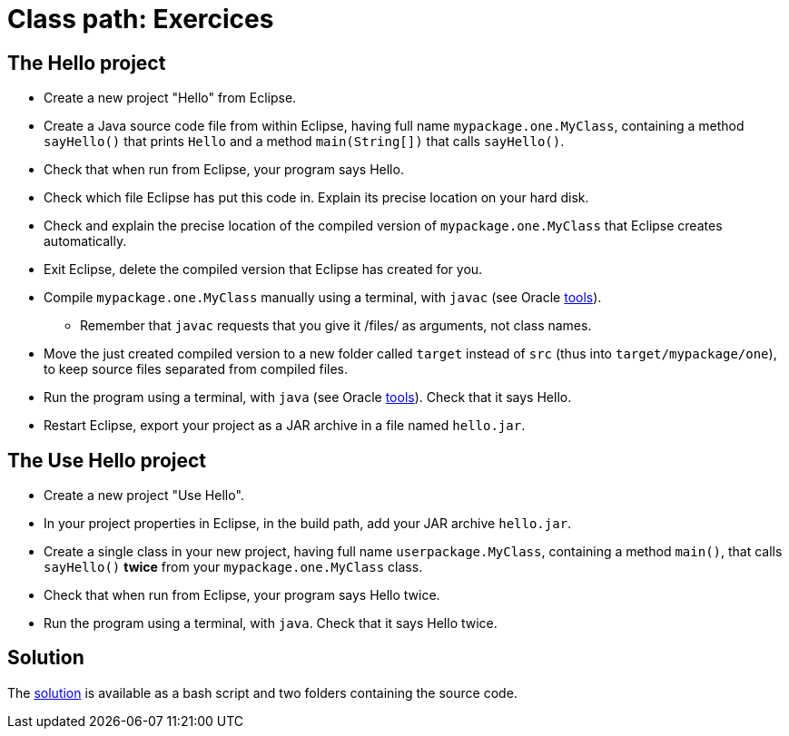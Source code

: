 = Class path: Exercices

== The Hello project
* Create a new project "Hello" from Eclipse.
* Create a Java source code file from within Eclipse, having full name `mypackage.one.MyClass`, containing a method `sayHello()` that prints `Hello` and a method `main(String[])` that calls `sayHello()`.
* Check that when run from Eclipse, your program says Hello.
* Check which file Eclipse has put this code in. Explain its precise location on your hard disk.
* Check and explain the precise location of the compiled version of `mypackage.one.MyClass` that Eclipse creates automatically.
* Exit Eclipse, delete the compiled version that Eclipse has created for you.
* Compile `mypackage.one.MyClass` manually using a terminal, with `javac` (see Oracle https://docs.oracle.com/javase/8/docs/technotes/tools/#basic[tools]).
** Remember that `javac` requests that you give it /files/ as arguments, not class names.
* Move the just created compiled version to a new folder called `target` instead of `src` (thus into `target/mypackage/one`), to keep source files separated from compiled files.
* Run the program using a terminal, with `java` (see Oracle https://docs.oracle.com/javase/8/docs/technotes/tools/#basic[tools]). Check that it says Hello.
* Restart Eclipse, export your project as a JAR archive in a file named `hello.jar`.

== The Use Hello project
* Create a new project "Use Hello".
* In your project properties in Eclipse, in the build path, add your JAR archive `hello.jar`. 
* Create a single class in your new project, having full name `userpackage.MyClass`, containing a method `main()`, that calls `sayHello()` *twice* from your `mypackage.one.MyClass` class.
* Check that when run from Eclipse, your program says Hello twice.
* Run the program using a terminal, with `java`. Check that it says Hello twice.

== Solution
The https://github.com/oliviercailloux/java-course/tree/master/Class%20path/Solution/[solution] is available as a bash script and two folders containing the source code.

